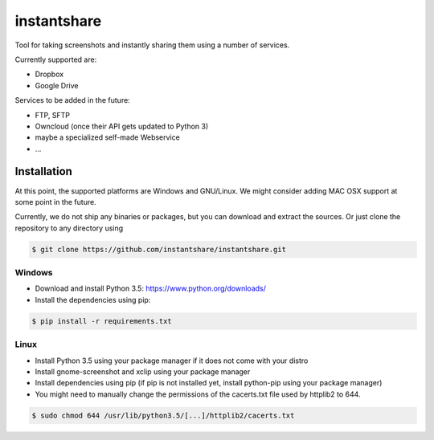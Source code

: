 ============
instantshare
============
Tool for taking screenshots and instantly sharing them using a number of services.

Currently supported are:

- Dropbox
- Google Drive

Services to be added in the future:

- FTP, SFTP
- Owncloud (once their API gets updated to Python 3)
- maybe a specialized self-made Webservice
- ...

Installation
============
At this point, the supported platforms are Windows and GNU/Linux.
We might consider adding MAC OSX support at some point in the future.

Currently, we do not ship any binaries or packages, but you can download and extract the sources.
Or just clone the repository to any directory using

.. code-block:: bash
  
    $ git clone https://github.com/instantshare/instantshare.git

Windows
-------
- Download and install Python 3.5: https://www.python.org/downloads/
- Install the dependencies using pip:

.. code-block:: bash
  
    $ pip install -r requirements.txt

Linux
-----
- Install Python 3.5 using your package manager if it does not come with your distro
- Install gnome-screenshot and xclip using your package manager
- Install dependencies using pip (if pip is not installed yet, install python-pip using your package manager)
- You might need to manually change the permissions of the cacerts.txt file used by httplib2 to 644.

.. code-block:: bash

    $ sudo chmod 644 /usr/lib/python3.5/[...]/httplib2/cacerts.txt
